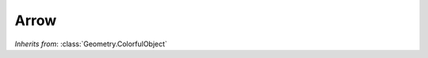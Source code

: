 Arrow
=====

.. class:: Geometry.Arrow(length=1, thickness=0.1)

   *Inherits from*: :class:`Geometry.ColorfulObject`

   .. method:: setThickness(thickness)

      Set the thickness of the arrow (width of one side of the square shaft).
      Must be positive.      


   .. method:: setLength(length)

      Set the length of the arrow (must be positive).


   .. method:: setTipPosition(v)

      Set the length and reorient the arrow so that it's tip will be located
      at the point v. v is a vector that is interpreted relative to the 
      parent frame, translated to the position of the arrow (so at the base
      of the arrow but with the parent's orientation). 


   .. method:: thickness()
   
      Returns the thickness of the arrow.


   .. method:: length()

      Returns the length of the arrow.